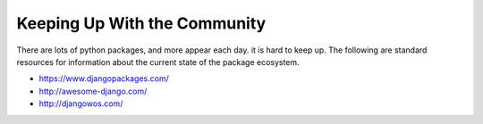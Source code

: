 Keeping Up With the Community
=============================

There are lots of python packages, and more appear each day. it is hard to keep up. The following are standard resources for information about the current state of the package ecosystem.

* https://www.djangopackages.com/
* http://awesome-django.com/
* http://djangowos.com/

